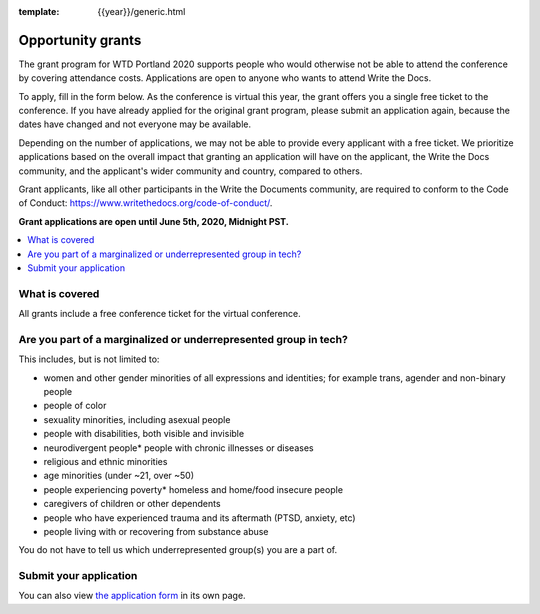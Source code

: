 :template: {{year}}/generic.html

Opportunity grants
==================

The grant program for WTD Portland 2020 supports people who would otherwise not be able to attend the conference by covering attendance costs. Applications are open to anyone who wants to attend Write the Docs.

To apply, fill in the form below. As the conference is virtual this year, the grant offers you a single free ticket to the conference. If you have already applied for the original grant program, please submit an application again, because the dates have changed and not everyone may be available.

Depending on the number of applications, we may not be able to provide every applicant with a free ticket. We prioritize applications based on the overall impact that granting an application will have on the applicant, the Write the Docs community, and the applicant's wider community and country, compared to others.

Grant applicants, like all other participants in the Write the Documents community, are required to conform to the Code of Conduct: https://www.writethedocs.org/code-of-conduct/.

**Grant applications are open until June 5th, 2020, Midnight PST.**

.. contents::
    :local:
    :depth: 1
    :backlinks: none

What is covered
----------------

All grants include a free conference ticket for the virtual conference.

Are you part of a marginalized or underrepresented group in tech?
------------------------------------------------------------------

This includes, but is not limited to:

* women and other gender minorities of all expressions and identities;  for example trans, agender and non-binary people
* people of color
* sexuality minorities, including asexual people
* people with disabilities, both visible and invisible
* neurodivergent people* people with chronic illnesses or diseases
* religious and ethnic minorities
* age minorities (under ~21, over ~50)
* people experiencing poverty* homeless and home/food insecure people
* caregivers of children or other dependents
* people who have experienced trauma and its aftermath (PTSD, anxiety, etc)
* people living with or recovering from substance abuse

You do not have to tell us which underrepresented group(s) you are a part of.

Submit your application
--------------------------

.. raw:: html

	<iframe src="https://docs.google.com/forms/d/e/1FAIpQLSfUbVHtoQi8Zhh67pqHlxh8Y8c4-GcsKubAzGzbzOcrpLyZGg/viewform?embedded=true" width="760" height="850" frameborder="0" marginheight="0" marginwidth="0">Loading...</iframe>

You can also view `the application form <https://docs.google.com/forms/d/e/1FAIpQLSfUbVHtoQi8Zhh67pqHlxh8Y8c4-GcsKubAzGzbzOcrpLyZGg/viewform>`_ in its own page.
